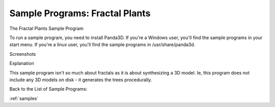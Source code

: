 .. _fractal-plants:

Sample Programs: Fractal Plants
===============================

The Fractal Plants Sample Program

To run a sample program, you need to install Panda3D. If you're a Windows
user, you'll find the sample programs in your start menu. If you're a linux
user, you'll find the sample programs in /usr/share/panda3d.

Screenshots

|Screenshot-Sample-Programs-Fractal-Plants.jpg|

Explanation

This sample program isn't so much about fractals as it is about synthesizing a
3D model. Ie, this program does not include any 3D models on disk - it
generates the trees procedurally.

Back to the List of Sample Programs:

:ref:`samples`

.. |Screenshot-Sample-Programs-Fractal-Plants.jpg| image:: screenshot-sample-programs-fractal-plants.jpg
